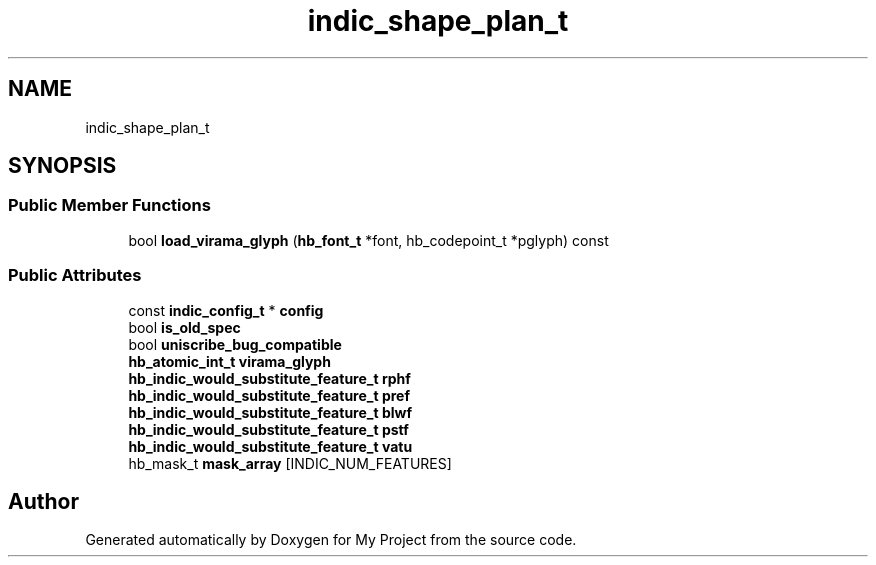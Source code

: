 .TH "indic_shape_plan_t" 3 "Wed Feb 1 2023" "Version Version 0.0" "My Project" \" -*- nroff -*-
.ad l
.nh
.SH NAME
indic_shape_plan_t
.SH SYNOPSIS
.br
.PP
.SS "Public Member Functions"

.in +1c
.ti -1c
.RI "bool \fBload_virama_glyph\fP (\fBhb_font_t\fP *font, hb_codepoint_t *pglyph) const"
.br
.in -1c
.SS "Public Attributes"

.in +1c
.ti -1c
.RI "const \fBindic_config_t\fP * \fBconfig\fP"
.br
.ti -1c
.RI "bool \fBis_old_spec\fP"
.br
.ti -1c
.RI "bool \fBuniscribe_bug_compatible\fP"
.br
.ti -1c
.RI "\fBhb_atomic_int_t\fP \fBvirama_glyph\fP"
.br
.ti -1c
.RI "\fBhb_indic_would_substitute_feature_t\fP \fBrphf\fP"
.br
.ti -1c
.RI "\fBhb_indic_would_substitute_feature_t\fP \fBpref\fP"
.br
.ti -1c
.RI "\fBhb_indic_would_substitute_feature_t\fP \fBblwf\fP"
.br
.ti -1c
.RI "\fBhb_indic_would_substitute_feature_t\fP \fBpstf\fP"
.br
.ti -1c
.RI "\fBhb_indic_would_substitute_feature_t\fP \fBvatu\fP"
.br
.ti -1c
.RI "hb_mask_t \fBmask_array\fP [INDIC_NUM_FEATURES]"
.br
.in -1c

.SH "Author"
.PP 
Generated automatically by Doxygen for My Project from the source code\&.
